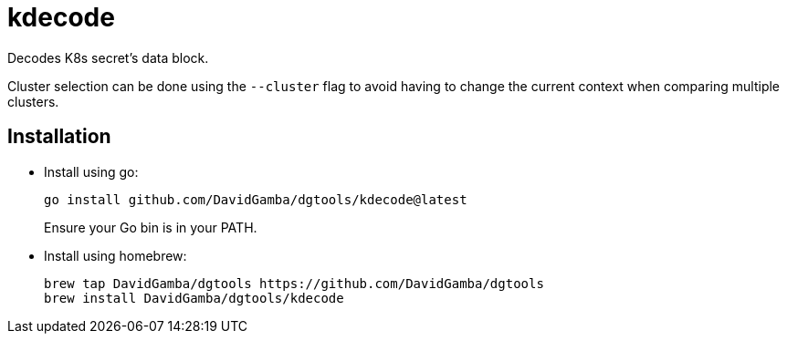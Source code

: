 = kdecode

Decodes K8s secret's data block.

Cluster selection can be done using the `--cluster` flag to avoid having to change the current context when comparing multiple clusters.

== Installation

* Install using go:
+
----
go install github.com/DavidGamba/dgtools/kdecode@latest
----
+
Ensure your Go bin is in your PATH.

* Install using homebrew:
+
----
brew tap DavidGamba/dgtools https://github.com/DavidGamba/dgtools
brew install DavidGamba/dgtools/kdecode
----
